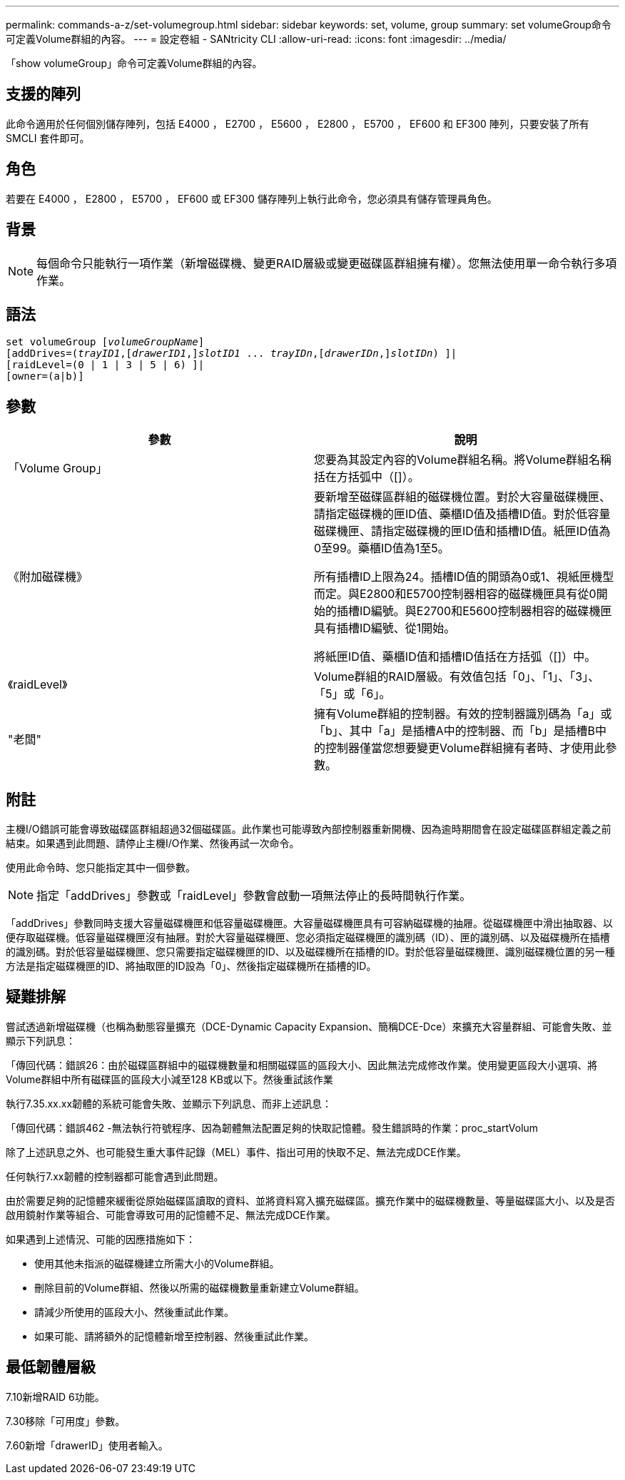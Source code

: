 ---
permalink: commands-a-z/set-volumegroup.html 
sidebar: sidebar 
keywords: set, volume, group 
summary: set volumeGroup命令可定義Volume群組的內容。 
---
= 設定卷組 - SANtricity CLI
:allow-uri-read: 
:icons: font
:imagesdir: ../media/


[role="lead"]
「show volumeGroup」命令可定義Volume群組的內容。



== 支援的陣列

此命令適用於任何個別儲存陣列，包括 E4000 ， E2700 ， E5600 ， E2800 ， E5700 ， EF600 和 EF300 陣列，只要安裝了所有 SMCLI 套件即可。



== 角色

若要在 E4000 ， E2800 ， E5700 ， EF600 或 EF300 儲存陣列上執行此命令，您必須具有儲存管理員角色。



== 背景

[NOTE]
====
每個命令只能執行一項作業（新增磁碟機、變更RAID層級或變更磁碟區群組擁有權）。您無法使用單一命令執行多項作業。

====


== 語法

[source, cli, subs="+macros"]
----
set volumeGroup pass:quotes[[_volumeGroupName_]]
[addDrives=pass:quotes[(_trayID1_],pass:quotes[[_drawerID1_,]]pass:quotes[_slotID1_] ... pass:quotes[_trayIDn_],pass:quotes[[_drawerIDn_,]]pass:quotes[_slotIDn_]) ]|
[raidLevel=(0 | 1 | 3 | 5 | 6) ]|
[owner=(a|b)]
----


== 參數

[cols="2*"]
|===
| 參數 | 說明 


 a| 
「Volume Group」
 a| 
您要為其設定內容的Volume群組名稱。將Volume群組名稱括在方括弧中（[]）。



 a| 
《附加磁碟機》
 a| 
要新增至磁碟區群組的磁碟機位置。對於大容量磁碟機匣、請指定磁碟機的匣ID值、藥櫃ID值及插槽ID值。對於低容量磁碟機匣、請指定磁碟機的匣ID值和插槽ID值。紙匣ID值為0至99。藥櫃ID值為1至5。

所有插槽ID上限為24。插槽ID值的開頭為0或1、視紙匣機型而定。與E2800和E5700控制器相容的磁碟機匣具有從0開始的插槽ID編號。與E2700和E5600控制器相容的磁碟機匣具有插槽ID編號、從1開始。

將紙匣ID值、藥櫃ID值和插槽ID值括在方括弧（[]）中。



 a| 
《raidLevel》
 a| 
Volume群組的RAID層級。有效值包括「0」、「1」、「3」、「5」或「6」。



 a| 
"老闆"
 a| 
擁有Volume群組的控制器。有效的控制器識別碼為「a」或「b」、其中「a」是插槽A中的控制器、而「b」是插槽B中的控制器僅當您想要變更Volume群組擁有者時、才使用此參數。

|===


== 附註

主機I/O錯誤可能會導致磁碟區群組超過32個磁碟區。此作業也可能導致內部控制器重新開機、因為逾時期間會在設定磁碟區群組定義之前結束。如果遇到此問題、請停止主機I/O作業、然後再試一次命令。

使用此命令時、您只能指定其中一個參數。

[NOTE]
====
指定「addDrives」參數或「raidLevel」參數會啟動一項無法停止的長時間執行作業。

====
「addDrives」參數同時支援大容量磁碟機匣和低容量磁碟機匣。大容量磁碟機匣具有可容納磁碟機的抽屜。從磁碟機匣中滑出抽取器、以便存取磁碟機。低容量磁碟機匣沒有抽屜。對於大容量磁碟機匣、您必須指定磁碟機匣的識別碼（ID）、匣的識別碼、以及磁碟機所在插槽的識別碼。對於低容量磁碟機匣、您只需要指定磁碟機匣的ID、以及磁碟機所在插槽的ID。對於低容量磁碟機匣、識別磁碟機位置的另一種方法是指定磁碟機匣的ID、將抽取匣的ID設為「0」、然後指定磁碟機所在插槽的ID。



== 疑難排解

嘗試透過新增磁碟機（也稱為動態容量擴充（DCE-Dynamic Capacity Expansion、簡稱DCE-Dce）來擴充大容量群組、可能會失敗、並顯示下列訊息：

「傳回代碼：錯誤26：由於磁碟區群組中的磁碟機數量和相關磁碟區的區段大小、因此無法完成修改作業。使用變更區段大小選項、將Volume群組中所有磁碟區的區段大小減至128 KB或以下。然後重試該作業

執行7.35.xx.xx韌體的系統可能會失敗、並顯示下列訊息、而非上述訊息：

「傳回代碼：錯誤462 -無法執行符號程序、因為韌體無法配置足夠的快取記憶體。發生錯誤時的作業：proc_startVolum

除了上述訊息之外、也可能發生重大事件記錄（MEL）事件、指出可用的快取不足、無法完成DCE作業。

任何執行7.xx韌體的控制器都可能會遇到此問題。

由於需要足夠的記憶體來緩衝從原始磁碟區讀取的資料、並將資料寫入擴充磁碟區。擴充作業中的磁碟機數量、等量磁碟區大小、以及是否啟用鏡射作業等組合、可能會導致可用的記憶體不足、無法完成DCE作業。

如果遇到上述情況、可能的因應措施如下：

* 使用其他未指派的磁碟機建立所需大小的Volume群組。
* 刪除目前的Volume群組、然後以所需的磁碟機數量重新建立Volume群組。
* 請減少所使用的區段大小、然後重試此作業。
* 如果可能、請將額外的記憶體新增至控制器、然後重試此作業。




== 最低韌體層級

7.10新增RAID 6功能。

7.30移除「可用度」參數。

7.60新增「drawerID」使用者輸入。

